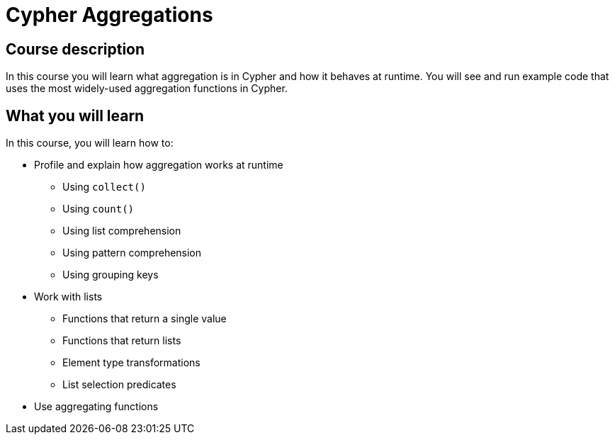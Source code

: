 = Cypher Aggregations
:categories: cypher:4
:usecase: recommendations
:caption: Continue your learning journey with Cypher queries
:status: active
:duration: 4 hours
:video: https://www.youtube.com/embed/kxHIfE_BwEc

//video: https://youtu.be/kxHIfE_BwEc

== Course description

In this course you will learn what aggregation is in Cypher and how it behaves at runtime.
You will see and run example code that uses the most widely-used aggregation functions in Cypher.

== What you will learn

In this course, you will learn how to:

* Profile and explain how aggregation works at runtime
** Using `collect()`
** Using `count()`
** Using list comprehension
** Using pattern comprehension
** Using grouping keys
* Work with lists
** Functions that return a single value
** Functions that return lists
** Element type transformations
** List selection predicates
* Use aggregating functions
